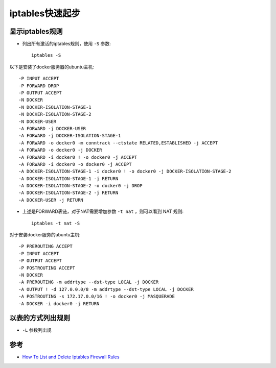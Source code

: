 .. _iptables_startup:

=========================
iptables快速起步
=========================

显示iptables规则
=====================

- 列出所有激活的iptables规则，使用 ``-S`` 参数::

   iptables -S

以下是安装了docker服务器的ubuntu主机::

   -P INPUT ACCEPT
   -P FORWARD DROP
   -P OUTPUT ACCEPT
   -N DOCKER
   -N DOCKER-ISOLATION-STAGE-1
   -N DOCKER-ISOLATION-STAGE-2
   -N DOCKER-USER
   -A FORWARD -j DOCKER-USER
   -A FORWARD -j DOCKER-ISOLATION-STAGE-1
   -A FORWARD -o docker0 -m conntrack --ctstate RELATED,ESTABLISHED -j ACCEPT
   -A FORWARD -o docker0 -j DOCKER
   -A FORWARD -i docker0 ! -o docker0 -j ACCEPT
   -A FORWARD -i docker0 -o docker0 -j ACCEPT
   -A DOCKER-ISOLATION-STAGE-1 -i docker0 ! -o docker0 -j DOCKER-ISOLATION-STAGE-2
   -A DOCKER-ISOLATION-STAGE-1 -j RETURN
   -A DOCKER-ISOLATION-STAGE-2 -o docker0 -j DROP
   -A DOCKER-ISOLATION-STAGE-2 -j RETURN
   -A DOCKER-USER -j RETURN

- 上述是FORWARD表链，对于NAT需要增加参数 ``-t nat`` ，则可以看到 NAT 规则::

   iptables -t nat -S

对于安装docker服务的ubuntu主机::

   -P PREROUTING ACCEPT
   -P INPUT ACCEPT
   -P OUTPUT ACCEPT
   -P POSTROUTING ACCEPT
   -N DOCKER
   -A PREROUTING -m addrtype --dst-type LOCAL -j DOCKER
   -A OUTPUT ! -d 127.0.0.0/8 -m addrtype --dst-type LOCAL -j DOCKER
   -A POSTROUTING -s 172.17.0.0/16 ! -o docker0 -j MASQUERADE
   -A DOCKER -i docker0 -j RETURN

以表的方式列出规则
===================

- ``-L`` 参数列出规

参考
=========

- `How To List and Delete Iptables Firewall Rules <https://www.digitalocean.com/community/tutorials/how-to-list-and-delete-iptables-firewall-rules>`_
